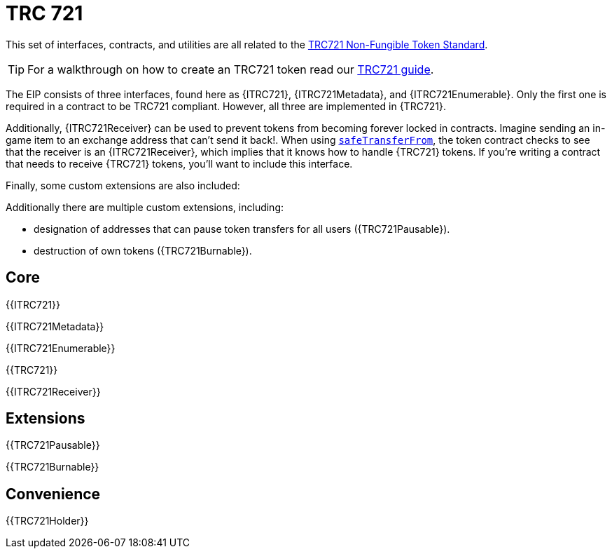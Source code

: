 = TRC 721

This set of interfaces, contracts, and utilities are all related to the https://eips.ethereum.org/EIPS/eip-721[TRC721 Non-Fungible Token Standard].

TIP: For a walkthrough on how to create an TRC721 token read our xref:ROOT:trc721.adoc[TRC721 guide].

The EIP consists of three interfaces, found here as {ITRC721}, {ITRC721Metadata}, and {ITRC721Enumerable}. Only the first one is required in a contract to be TRC721 compliant. However, all three are implemented in {TRC721}.

Additionally, {ITRC721Receiver} can be used to prevent tokens from becoming forever locked in contracts. Imagine sending an in-game item to an exchange address that can't send it back!. When using <<ITRC721-safeTransferFrom,`safeTransferFrom`>>, the token contract checks to see that the receiver is an {ITRC721Receiver}, which implies that it knows how to handle {TRC721} tokens. If you're writing a contract that needs to receive {TRC721} tokens, you'll want to include this interface.

Finally, some custom extensions are also included:

Additionally there are multiple custom extensions, including:

* designation of addresses that can pause token transfers for all users ({TRC721Pausable}).
* destruction of own tokens ({TRC721Burnable}).

== Core

{{ITRC721}}

{{ITRC721Metadata}}

{{ITRC721Enumerable}}

{{TRC721}}

{{ITRC721Receiver}}

== Extensions

{{TRC721Pausable}}

{{TRC721Burnable}}

== Convenience

{{TRC721Holder}}

